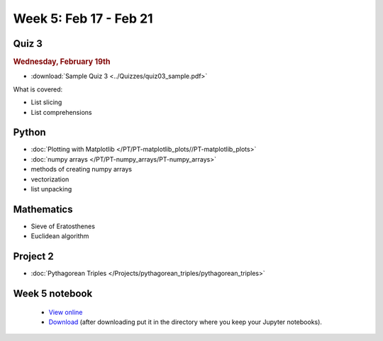 Week 5: Feb 17 - Feb 21
=======================

Quiz 3
~~~~~~

.. rubric:: Wednesday, February 19th

* :download:`Sample Quiz 3 <../Quizzes/quiz03_sample.pdf>`

What is covered:

* List slicing
* List comprehensions

Python
~~~~~~

* :doc:`Plotting with Matplotlib </PT/PT-matplotlib_plots//PT-matplotlib_plots>`
* :doc:`numpy arrays </PT/PT-numpy_arrays/PT-numpy_arrays>`
* methods of creating numpy arrays
* vectorization
* list unpacking

Mathematics
~~~~~~~~~~~

* Sieve of Eratosthenes
* Euclidean algorithm

Project 2
~~~~~~~~~

* :doc:`Pythagorean Triples </Projects/pythagorean_triples/pythagorean_triples>`



.. Comment

    Mathematics
    ~~~~~~~~~~~

    * Population models


    Project 3
    ~~~~~~~~~

    * :doc:`The mayfly model </Projects/mayfly_model/mayfly_model>`

Week 5 notebook
~~~~~~~~~~~~~~~
    - `View online <../_static/weekly_notebooks/week05_notebook.html>`_
    - `Download <../_static/weekly_notebooks/week05_notebook.ipynb>`_ (after downloading put it in the directory where you keep your Jupyter notebooks).